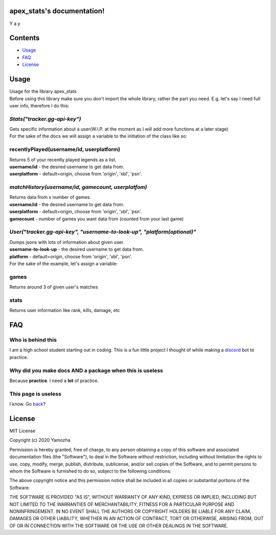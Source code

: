 apex_stats's documentation!
======================================
| Y a y

Contents
==================

* Usage_

* FAQ_

* License_


.. _Usage:

**Usage**
==========
| Usage for the library apex_stats

| Before using this library make sure you don't import the whole library, rather the part you need. E.g. let's say I need full user info, therefore I do this:

.. code-block:: python
   :linenos:

    from apex_stats import User
    user = User("api-key", "username")
    ....

*Stats("tracker.gg-api-key")*
#####################################################
|  Gets specific information about a user(W.I.P. at the moment as I will add more functions at a later stage)

| For the sake of the docs we will assign a variable to the initiation of the class like so:

.. code-block:: python
    :linenos:

    apexInstance = apex.Stats("your-tracker.gg-api-key")

  
recentlyPlayed(username/id, userplatform)
#####################################################

| Returns 5 of your recently played legends as a list.

| **username/id** - the desired username to get data from.

| **userplatform** -  default=origin, choose from 'origin', 'xbl', 'psn'.

.. code-block:: python
   :linenos:


    apexStats = apexInstance.recentlyPlayed("testuser")

    print(apexStats)

    >>> ['your', 'last', 'played', 'characters']


*matchHistory(username/id, gamecount, userplatfom)*
#####################################################

| Returns data from x number of games.

| **username/id** - the desired username to get data from.

| **userplatform** -  default=origin, choose from 'origin', 'xbl', 'psn'.

| **gamecount** - number of games you want data from (counted from your last game)

.. code-block:: python
   :linenos:

    apexHistory = apexInstance.matchHistory("testuser", 2)

    print(apexStats)

    >>> [{game1:legend, game1:kills, game1:duration},
    {game2:legend, game2:kills, game2:duration}]

*User("tracker.gg-api-key", "username-to-look-up", "platform(optional)"*
#####################################################
| Dumps jsons with lots of information about given user.

| **username-to-look-up** - the desired username to get data from.

| **platform** -  default=origin, choose from 'origin', 'xbl', 'psn'.

| For the sake of the example, let's assign a variable:

.. code-block:: python
    :linenos:
    apexInstance = apex.User("tracker.gg-api-key","testuser")

games
#####################################################

| Returns around 3 of given user's matches

.. code-block:: python
    :linenos:

    apexStats = apexInstance.games

    print(apexStats)

    >>> {"info about":"matches"}

stats
#####################################################

| Returns user information like rank, kills, damage, etc

.. code-block:: python
    :linenos:

    apexStats = apexInstance.stats

    print(apexStats)

    >>> {"info about":"user", "rank":"gold"}

.. _FAQ:

**FAQ**
========

Who is behind this
##################

| I am a high school student starting out in coding. This is a fun little project I thought of while making a discord_ bot to practice.

.. _discord: https://github.com/refresher/nansense13/tree/master/discord

Why did you make docs AND a package when this is useless
########################################################

| Because **practice**. I need a **lot** of practice.

This page is useless
####################

I know. Go back_?

.. _back: https://google.com


.. _License:

License
=======

MIT License

Copyright (c) 2020 Yamozha

Permission is hereby granted, free of charge, to any person obtaining a copy
of this software and associated documentation files (the "Software"), to deal
in the Software without restriction, including without limitation the rights
to use, copy, modify, merge, publish, distribute, sublicense, and/or sell
copies of the Software, and to permit persons to whom the Software is
furnished to do so, subject to the following conditions:

The above copyright notice and this permission notice shall be included in all
copies or substantial portions of the Software.

THE SOFTWARE IS PROVIDED "AS IS", WITHOUT WARRANTY OF ANY KIND, EXPRESS OR
IMPLIED, INCLUDING BUT NOT LIMITED TO THE WARRANTIES OF MERCHANTABILITY,
FITNESS FOR A PARTICULAR PURPOSE AND NONINFRINGEMENT. IN NO EVENT SHALL THE
AUTHORS OR COPYRIGHT HOLDERS BE LIABLE FOR ANY CLAIM, DAMAGES OR OTHER
LIABILITY, WHETHER IN AN ACTION OF CONTRACT, TORT OR OTHERWISE, ARISING FROM,
OUT OF OR IN CONNECTION WITH THE SOFTWARE OR THE USE OR OTHER DEALINGS IN THE
SOFTWARE.
